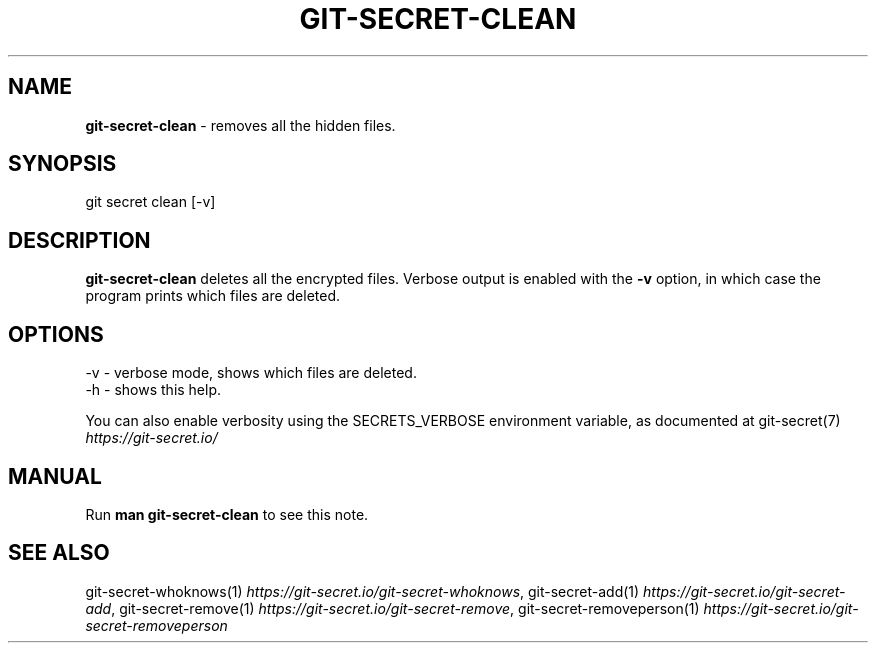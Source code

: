 .\" generated with Ronn/v0.7.3
.\" http://github.com/rtomayko/ronn/tree/0.7.3
.
.TH "GIT\-SECRET\-CLEAN" "1" "November 2021" "sobolevn" "git-secret 0.5.0-alpha1"
.
.SH "NAME"
\fBgit\-secret\-clean\fR \- removes all the hidden files\.
.
.SH "SYNOPSIS"
.
.nf

git secret clean [\-v]
.
.fi
.
.SH "DESCRIPTION"
\fBgit\-secret\-clean\fR deletes all the encrypted files\. Verbose output is enabled with the \fB\-v\fR option, in which case the program prints which files are deleted\.
.
.SH "OPTIONS"
.
.nf

\-v  \- verbose mode, shows which files are deleted\.
\-h  \- shows this help\.
.
.fi
.
.P
You can also enable verbosity using the SECRETS_VERBOSE environment variable, as documented at git\-secret(7) \fIhttps://git\-secret\.io/\fR
.
.SH "MANUAL"
Run \fBman git\-secret\-clean\fR to see this note\.
.
.SH "SEE ALSO"
git\-secret\-whoknows(1) \fIhttps://git\-secret\.io/git\-secret\-whoknows\fR, git\-secret\-add(1) \fIhttps://git\-secret\.io/git\-secret\-add\fR, git\-secret\-remove(1) \fIhttps://git\-secret\.io/git\-secret\-remove\fR, git\-secret\-removeperson(1) \fIhttps://git\-secret\.io/git\-secret\-removeperson\fR
